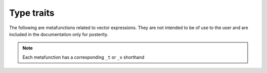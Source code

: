 Type traits
===========

The following are metafunctions related to vector expressions. They are not intended to
be of use to the user and are included in the documentation only for posterity.

.. note::

    Each metafunction has a corresponding ``_t`` or ``_v`` shorthand

.. doxygenstruct::  traits::type_identity
.. doxygentypedef:: traits::require
.. doxygenstruct::  traits::is_value
.. doxygenstruct::  traits::is_operation
.. doxygenstruct::  traits::is_expression
.. doxygenstruct::  traits::scalar
.. doxygenstruct::  traits::size
.. doxygenstruct::  traits::vector
.. doxygenstruct::  traits::is_same_size
.. doxygenstruct::  traits::is_valid_operation
.. doxygenstruct::  traits::has_converter
